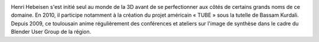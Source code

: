 
.. image:: static/photos/henri-hebeisen.jpg
  :width: 150px
  :alt: Henri Hebeisen
  :align: left
  :class: photo

.. class:: biography

Henri Hebeisen s'est initié seul au monde de la 3D avant de se perfectionner aux côtés de certains grands noms de ce domaine. En 2010, il participe notamment à la création du projet américain « TUBE » sous la tutelle de Bassam Kurdali. Depuis 2009, ce toulousain anime régulièrement des conférences et ateliers sur l'image de synthèse dans le cadre du Blender User Group de la région.
